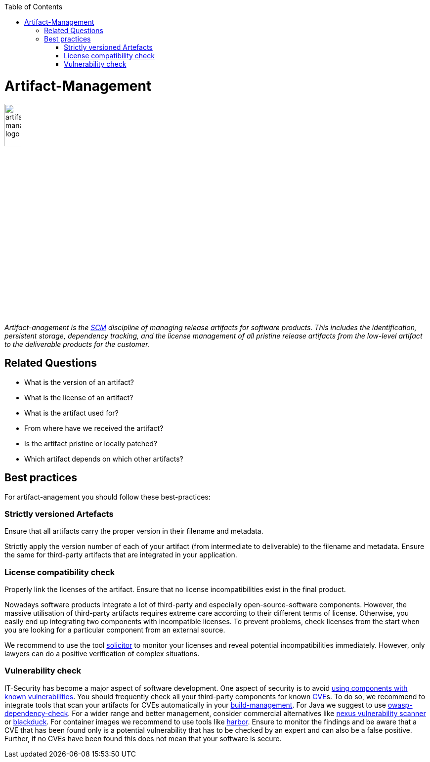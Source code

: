 :toc: macro
toc::[]

= Artifact-Management

image::images/artifact-management.png["artifact-management logo",width="20%"]

_Artifact-anagement is the link:scm.asciidoc[SCM] discipline of managing release artifacts for software products.
This includes the identification, persistent storage, dependency tracking, and the license management of all pristine release artifacts from the low-level artifact to the deliverable products for the customer._

== Related Questions

* What is the version of an artifact?
* What is the license of an artifact?
* What is the artifact used for?
* From where have we received the artifact?
* Is the artifact pristine or locally patched?
* Which artifact depends on which other artifacts?

== Best practices

For artifact-anagement you should follow these best-practices:

=== Strictly versioned Artefacts

Ensure that all artifacts carry the proper version in their filename and metadata.

Strictly apply the version number of each of your artifact (from intermediate to deliverable) to the filename and metadata.
Ensure the same for third-party artifacts that are integrated in your application.

=== License compatibility check

Properly link the licenses of the artifact.
Ensure that no license incompatibilities exist in the final product.

Nowadays software products integrate a lot of third-party and especially open-source-software components.
However, the massive utilisation of third-party artifacts requires extreme care according to their different terms of license.
Otherwise, you easily end up integrating two components with incompatible licenses.
To prevent problems, check licenses from the start when you are looking for a particular component from an external source.

We recommend to use the tool https://github.com/devonfw/solicitor[solicitor] to monitor your licenses and reveal potential incompatibilities immediately.
However, only lawyers can do a positive verification of complex situations.

=== Vulnerability check

IT-Security has become a major aspect of software development.
One aspect of security is to avoid https://owasp.org/www-project-top-ten/2017/A9_2017-Using_Components_with_Known_Vulnerabilities[using components with known vulnerabilities].
You should frequently check all your third-party components for known https://en.wikipedia.org/wiki/Common_Vulnerabilities_and_Exposures[CVE]s.
To do so, we recommend to integrate tools that scan your artifacts for CVEs automatically in your link:build-management.asciidoc[build-management].
For Java we suggest to use https://owasp.org/www-project-dependency-check/[owasp-dependency-check].
For a wider range and better management, consider commercial alternatives like https://blog.sonatype.com/nexus-vulnerability-scanner-and-vulnerability-analysis[nexus vulnerability scanner] or https://www.blackducksoftware.com/[blackduck].
For container images we recommend to use tools like https://goharbor.io/docs/2.0.0/administration/vulnerability-scanning/[harbor].
Ensure to monitor the findings and be aware that a CVE that has been found only is a potential vulnerability that has to be checked by an expert and can also be a false positive.
Further, if no CVEs have been found this does not mean that your software is secure.


